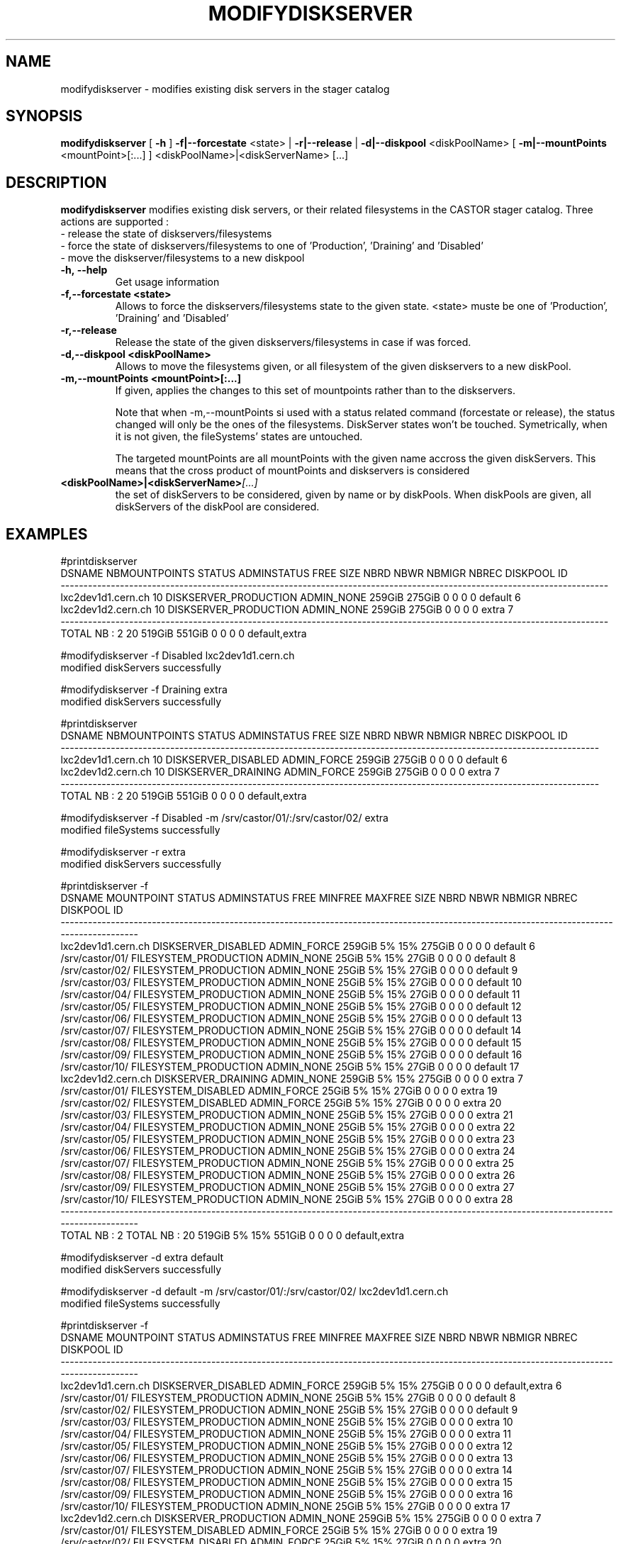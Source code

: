 .TH MODIFYDISKSERVER 1 "2011" CASTOR "stager catalogue administrative commands"
.SH NAME
modifydiskserver \- modifies existing disk servers in the stager catalog
.SH SYNOPSIS
.B modifydiskserver
[
.BI -h
]
.BI -f|--forcestate
\<state>
|
.BI -r|--release
|
.BI -d|--diskpool
\<diskPoolName>
[
.BI -m|--mountPoints
\<mountPoint>[:...]
]
<diskPoolName>|<diskServerName>
[...]

.SH DESCRIPTION
.B modifydiskserver
modifies existing disk servers, or their related filesystems in the CASTOR stager catalog.
Three actions are supported :
  - release the state of diskservers/filesystems
  - force the state of diskservers/filesystems to one of 'Production', 'Draining' and 'Disabled'
  - move the diskserver/filesystems to a new diskpool
  
.TP
.BI \-h,\ \-\-help
Get usage information
.TP
.BI \-f,\-\-forcestate\ <state>
Allows to force the diskservers/filesystems state to the given state.
<state> muste be one of 'Production', 'Draining' and 'Disabled'
.TP
.BI \-r,\-\-release
Release the state of the given diskservers/filesystems in case if was forced.
.TP
.BI \-d,\-\-diskpool\ <diskPoolName>
Allows to move the filesystems given, or all filesystem of the given diskservers to a new diskPool.
.TP
.BI \-m,\-\-mountPoints\ <mountPoint>[:...]
If given, applies the changes to this set of mountpoints rather than to the diskservers.

Note that when -m,--mountPoints si used with a status related command (forcestate or release), the status changed will only be the ones of the filesystems. DiskServer states won't be touched.
Symetrically, when it is not given, the fileSystems' states are untouched.

The targeted mountPoints are all mountPoints with the given name accross the given diskServers.
This means that the cross product of mountPoints and diskservers is considered
.TP
.BI <diskPoolName>|<diskServerName> [...]
the set of diskServers to be considered, given by name or by diskPools.
When diskPools are given, all diskServers of the diskPool are considered.

.SH EXAMPLES
.nf
.ft CW

#printdiskserver
            DSNAME NBMOUNTPOINTS                STATUS ADMINSTATUS   FREE   SIZE NBRD NBWR NBMIGR NBREC      DISKPOOL ID
------------------------------------------------------------------------------------------------------------------------
lxc2dev1d1.cern.ch            10 DISKSERVER_PRODUCTION  ADMIN_NONE 259GiB 275GiB    0    0      0     0       default  6
lxc2dev1d2.cern.ch            10 DISKSERVER_PRODUCTION  ADMIN_NONE 259GiB 275GiB    0    0      0     0         extra  7
------------------------------------------------------------------------------------------------------------------------
      TOTAL NB : 2            20                                   519GiB 551GiB    0    0      0     0 default,extra   

#modifydiskserver -f Disabled lxc2dev1d1.cern.ch
modified diskServers successfully

#modifydiskserver -f Draining extra
modified diskServers successfully

#printdiskserver
            DSNAME NBMOUNTPOINTS              STATUS ADMINSTATUS   FREE   SIZE NBRD NBWR NBMIGR NBREC      DISKPOOL ID
----------------------------------------------------------------------------------------------------------------------
lxc2dev1d1.cern.ch            10 DISKSERVER_DISABLED ADMIN_FORCE 259GiB 275GiB    0    0      0     0       default  6
lxc2dev1d2.cern.ch            10 DISKSERVER_DRAINING ADMIN_FORCE 259GiB 275GiB    0    0      0     0         extra  7
----------------------------------------------------------------------------------------------------------------------
      TOTAL NB : 2            20                                 519GiB 551GiB    0    0      0     0 default,extra   

#modifydiskserver -f Disabled -m /srv/castor/01/:/srv/castor/02/ extra
modified fileSystems successfully

#modifydiskserver -r extra
modified diskServers successfully

#printdiskserver -f
            DSNAME      MOUNTPOINT                STATUS ADMINSTATUS   FREE MINFREE MAXFREE   SIZE NBRD NBWR NBMIGR NBREC      DISKPOOL ID
------------------------------------------------------------------------------------------------------------------------------------------
lxc2dev1d1.cern.ch                   DISKSERVER_DISABLED ADMIN_FORCE 259GiB      5%     15% 275GiB    0    0      0     0       default  6
                   /srv/castor/01/ FILESYSTEM_PRODUCTION  ADMIN_NONE  25GiB      5%     15%  27GiB    0    0      0     0       default  8
                   /srv/castor/02/ FILESYSTEM_PRODUCTION  ADMIN_NONE  25GiB      5%     15%  27GiB    0    0      0     0       default  9
                   /srv/castor/03/ FILESYSTEM_PRODUCTION  ADMIN_NONE  25GiB      5%     15%  27GiB    0    0      0     0       default 10
                   /srv/castor/04/ FILESYSTEM_PRODUCTION  ADMIN_NONE  25GiB      5%     15%  27GiB    0    0      0     0       default 11
                   /srv/castor/05/ FILESYSTEM_PRODUCTION  ADMIN_NONE  25GiB      5%     15%  27GiB    0    0      0     0       default 12
                   /srv/castor/06/ FILESYSTEM_PRODUCTION  ADMIN_NONE  25GiB      5%     15%  27GiB    0    0      0     0       default 13
                   /srv/castor/07/ FILESYSTEM_PRODUCTION  ADMIN_NONE  25GiB      5%     15%  27GiB    0    0      0     0       default 14
                   /srv/castor/08/ FILESYSTEM_PRODUCTION  ADMIN_NONE  25GiB      5%     15%  27GiB    0    0      0     0       default 15
                   /srv/castor/09/ FILESYSTEM_PRODUCTION  ADMIN_NONE  25GiB      5%     15%  27GiB    0    0      0     0       default 16
                   /srv/castor/10/ FILESYSTEM_PRODUCTION  ADMIN_NONE  25GiB      5%     15%  27GiB    0    0      0     0       default 17
lxc2dev1d2.cern.ch                   DISKSERVER_DRAINING  ADMIN_NONE 259GiB      5%     15% 275GiB    0    0      0     0         extra  7
                   /srv/castor/01/   FILESYSTEM_DISABLED ADMIN_FORCE  25GiB      5%     15%  27GiB    0    0      0     0         extra 19
                   /srv/castor/02/   FILESYSTEM_DISABLED ADMIN_FORCE  25GiB      5%     15%  27GiB    0    0      0     0         extra 20
                   /srv/castor/03/ FILESYSTEM_PRODUCTION  ADMIN_NONE  25GiB      5%     15%  27GiB    0    0      0     0         extra 21
                   /srv/castor/04/ FILESYSTEM_PRODUCTION  ADMIN_NONE  25GiB      5%     15%  27GiB    0    0      0     0         extra 22
                   /srv/castor/05/ FILESYSTEM_PRODUCTION  ADMIN_NONE  25GiB      5%     15%  27GiB    0    0      0     0         extra 23
                   /srv/castor/06/ FILESYSTEM_PRODUCTION  ADMIN_NONE  25GiB      5%     15%  27GiB    0    0      0     0         extra 24
                   /srv/castor/07/ FILESYSTEM_PRODUCTION  ADMIN_NONE  25GiB      5%     15%  27GiB    0    0      0     0         extra 25
                   /srv/castor/08/ FILESYSTEM_PRODUCTION  ADMIN_NONE  25GiB      5%     15%  27GiB    0    0      0     0         extra 26
                   /srv/castor/09/ FILESYSTEM_PRODUCTION  ADMIN_NONE  25GiB      5%     15%  27GiB    0    0      0     0         extra 27
                   /srv/castor/10/ FILESYSTEM_PRODUCTION  ADMIN_NONE  25GiB      5%     15%  27GiB    0    0      0     0         extra 28
------------------------------------------------------------------------------------------------------------------------------------------
      TOTAL NB : 2   TOTAL NB : 20                                   519GiB      5%     15% 551GiB    0    0      0     0 default,extra   

#modifydiskserver -d extra default
modified diskServers successfully

#modifydiskserver -d default -m /srv/castor/01/:/srv/castor/02/ lxc2dev1d1.cern.ch
modified fileSystems successfully

#printdiskserver -f
            DSNAME      MOUNTPOINT                STATUS ADMINSTATUS   FREE MINFREE MAXFREE   SIZE NBRD NBWR NBMIGR NBREC      DISKPOOL ID
------------------------------------------------------------------------------------------------------------------------------------------
lxc2dev1d1.cern.ch                   DISKSERVER_DISABLED ADMIN_FORCE 259GiB      5%     15% 275GiB    0    0      0     0 default,extra  6
                   /srv/castor/01/ FILESYSTEM_PRODUCTION  ADMIN_NONE  25GiB      5%     15%  27GiB    0    0      0     0       default  8
                   /srv/castor/02/ FILESYSTEM_PRODUCTION  ADMIN_NONE  25GiB      5%     15%  27GiB    0    0      0     0       default  9
                   /srv/castor/03/ FILESYSTEM_PRODUCTION  ADMIN_NONE  25GiB      5%     15%  27GiB    0    0      0     0         extra 10
                   /srv/castor/04/ FILESYSTEM_PRODUCTION  ADMIN_NONE  25GiB      5%     15%  27GiB    0    0      0     0         extra 11
                   /srv/castor/05/ FILESYSTEM_PRODUCTION  ADMIN_NONE  25GiB      5%     15%  27GiB    0    0      0     0         extra 12
                   /srv/castor/06/ FILESYSTEM_PRODUCTION  ADMIN_NONE  25GiB      5%     15%  27GiB    0    0      0     0         extra 13
                   /srv/castor/07/ FILESYSTEM_PRODUCTION  ADMIN_NONE  25GiB      5%     15%  27GiB    0    0      0     0         extra 14
                   /srv/castor/08/ FILESYSTEM_PRODUCTION  ADMIN_NONE  25GiB      5%     15%  27GiB    0    0      0     0         extra 15
                   /srv/castor/09/ FILESYSTEM_PRODUCTION  ADMIN_NONE  25GiB      5%     15%  27GiB    0    0      0     0         extra 16
                   /srv/castor/10/ FILESYSTEM_PRODUCTION  ADMIN_NONE  25GiB      5%     15%  27GiB    0    0      0     0         extra 17
lxc2dev1d2.cern.ch                 DISKSERVER_PRODUCTION  ADMIN_NONE 259GiB      5%     15% 275GiB    0    0      0     0         extra  7
                   /srv/castor/01/   FILESYSTEM_DISABLED ADMIN_FORCE  25GiB      5%     15%  27GiB    0    0      0     0         extra 19
                   /srv/castor/02/   FILESYSTEM_DISABLED ADMIN_FORCE  25GiB      5%     15%  27GiB    0    0      0     0         extra 20
                   /srv/castor/03/ FILESYSTEM_PRODUCTION  ADMIN_NONE  25GiB      5%     15%  27GiB    0    0      0     0         extra 21
                   /srv/castor/04/ FILESYSTEM_PRODUCTION  ADMIN_NONE  25GiB      5%     15%  27GiB    0    0      0     0         extra 22
                   /srv/castor/05/ FILESYSTEM_PRODUCTION  ADMIN_NONE  25GiB      5%     15%  27GiB    0    0      0     0         extra 23
                   /srv/castor/06/ FILESYSTEM_PRODUCTION  ADMIN_NONE  25GiB      5%     15%  27GiB    0    0      0     0         extra 24
                   /srv/castor/07/ FILESYSTEM_PRODUCTION  ADMIN_NONE  25GiB      5%     15%  27GiB    0    0      0     0         extra 25
                   /srv/castor/08/ FILESYSTEM_PRODUCTION  ADMIN_NONE  25GiB      5%     15%  27GiB    0    0      0     0         extra 26
                   /srv/castor/09/ FILESYSTEM_PRODUCTION  ADMIN_NONE  25GiB      5%     15%  27GiB    0    0      0     0         extra 27
                   /srv/castor/10/ FILESYSTEM_PRODUCTION  ADMIN_NONE  25GiB      5%     15%  27GiB    0    0      0     0         extra 28
------------------------------------------------------------------------------------------------------------------------------------------
      TOTAL NB : 2   TOTAL NB : 20                                   519GiB      5%     15% 551GiB    0    0      0     0 default,extra   

.SH NOTES
This command requires database client access to the stager catalog and nameserver DBs.
Configuration for the database accesses is taken from castor.conf.

.SH SEE ALSO
.BR enterdiskserver
.BR deletediskserver
.BR printdiskserver
.BR adminMultiInstance

.SH AUTHOR
\fBCASTOR\fP Team <castor.support@cern.ch>
